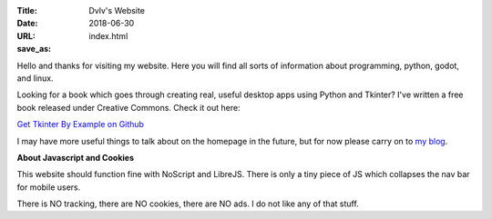 :Title: Dvlv's Website
:Date: 2018-06-30
:URL:
:save_as: index.html

Hello and thanks for visiting my website. Here you will find all sorts of information about programming, python, godot, and linux.

Looking for a book which goes through creating real, useful desktop apps using Python and Tkinter? I've written a free book released under Creative Commons. Check it out here:


`Get Tkinter By Example on Github
<https://github.com/Dvlv/Tkinter-By-Example>`_

I may have more useful things to talk about on the homepage in the future, but for now please carry on to `my blog
<https://www.dvlv.co.uk/blog.html>`_.

**About Javascript and Cookies**

This website should function fine with NoScript and LibreJS. There is only a tiny piece of JS which collapses the nav bar for mobile users.

There is NO tracking, there are NO cookies, there are NO ads. I do not like any of that stuff. 
